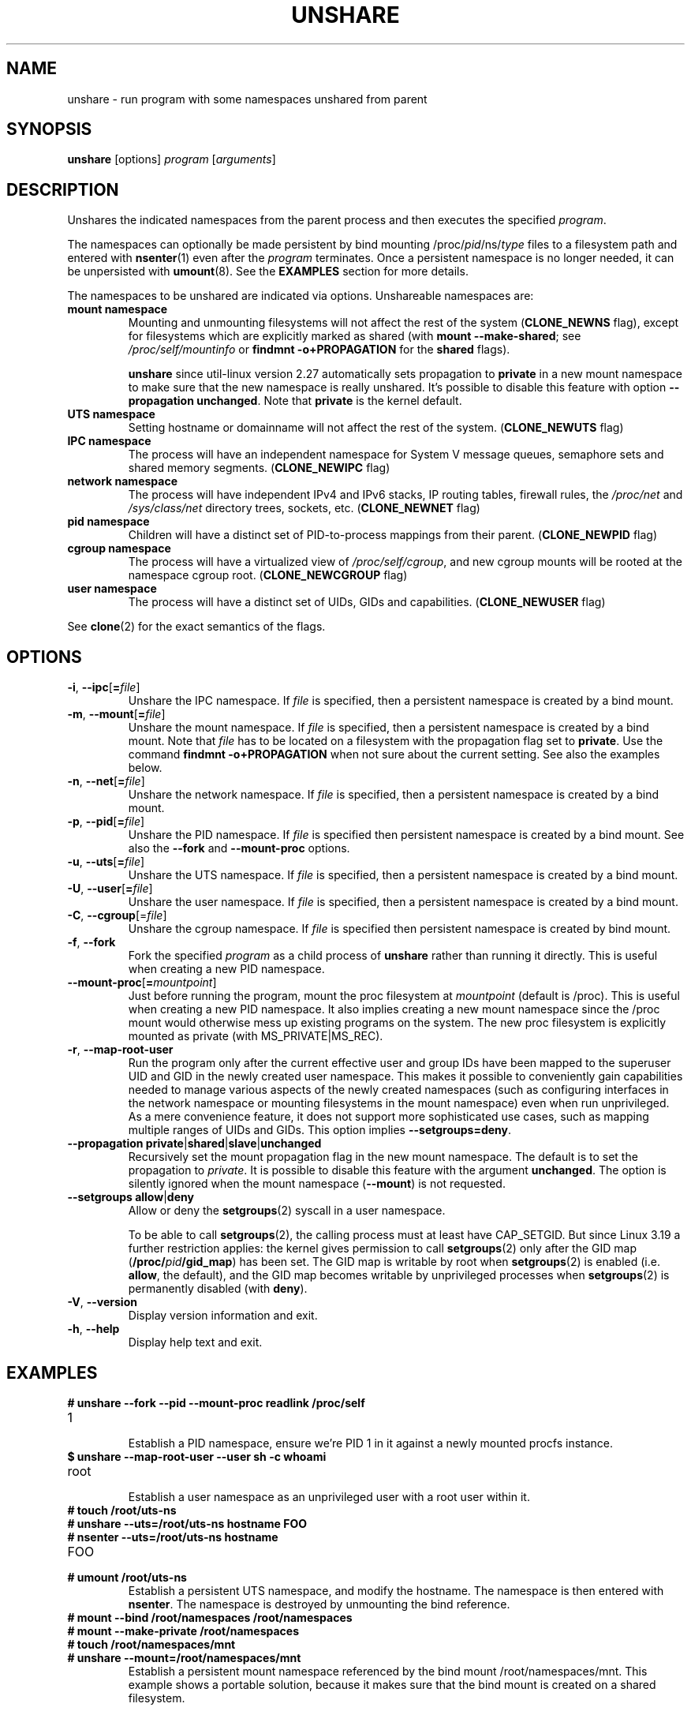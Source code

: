 .TH UNSHARE 1 "February 2016" "util-linux" "User Commands"
.SH NAME
unshare \- run program with some namespaces unshared from parent
.SH SYNOPSIS
.B unshare
[options]
.I program
.RI [ arguments ]
.SH DESCRIPTION
Unshares the indicated namespaces from the parent process and then executes
the specified \fIprogram\fR.
.PP
The namespaces can optionally be made persistent by bind mounting
/proc/\fIpid\fR/ns/\fItype\fR files to a filesystem path and entered with
.BR \%nsenter (1)
even after the \fIprogram\fR terminates.
Once a persistent \%namespace is no longer needed, it can be unpersisted with
.BR umount (8).
See the \fBEXAMPLES\fR section for more details.
.PP
The namespaces to be unshared are indicated via options.  Unshareable namespaces are:
.TP
.BR "mount namespace"
Mounting and unmounting filesystems will not affect the rest of the system
(\fBCLONE_NEWNS\fP flag), except for filesystems which are explicitly marked as
shared (with \fBmount --make-shared\fP; see \fI/proc/self/mountinfo\fP or
\fBfindmnt -o+PROPAGATION\fP for the \fBshared\fP flags).
.sp
.B unshare
since util-linux version 2.27 automatically sets propagation to \fBprivate\fP
in a new mount namespace to make sure that the new namespace is really
unshared.  It's possible to disable this feature with option
\fB\-\-propagation unchanged\fP.
Note that \fBprivate\fP is the kernel default.
.TP
.BR "UTS namespace"
Setting hostname or domainname will not affect the rest of the system.
(\fBCLONE_NEWUTS\fP flag)
.TP
.BR "IPC namespace"
The process will have an independent namespace for System V \%message queues,
semaphore sets and shared memory segments.  (\fBCLONE_NEWIPC\fP flag)
.TP
.BR "network namespace"
The process will have independent IPv4 and IPv6 stacks, IP routing tables,
firewall rules, the \fI/proc/net\fP and \fI/sys/class/net\fP directory trees,
sockets, etc.  (\fBCLONE_NEWNET\fP flag)
.TP
.BR "pid namespace"
Children will have a distinct set of PID-to-process mappings from their parent.
(\fBCLONE_NEWPID\fP flag)
.TP
.BR "cgroup namespace"
The process will have a virtualized view of \fI/proc\:/self\:/cgroup\fP, and new
cgroup mounts will be rooted at the namespace cgroup root.
(\fBCLONE_NEWCGROUP\fP flag)
.TP
.BR "user namespace"
The process will have a distinct set of UIDs, GIDs and capabilities.
(\fBCLONE_NEWUSER\fP flag)
.PP
See \fBclone\fR(2) for the exact semantics of the flags.
.SH OPTIONS
.TP
.BR \-i , " \-\-ipc" [ =\fIfile ]
Unshare the IPC namespace.  If \fIfile\fP is specified, then a persistent
namespace is created by a bind mount.
.TP
.BR \-m , " \-\-mount" [ =\fIfile ]
Unshare the mount namespace.  If \fIfile\fP is specified, then a persistent
namespace is created by a bind mount.
Note that \fIfile\fP has to be located on a filesystem with the propagation
flag set to \fBprivate\fP.  Use the command \fBfindmnt -o+PROPAGATION\fP
when not sure about the current setting.  See also the examples below.
.TP
.BR \-n , " \-\-net" [ =\fIfile ]
Unshare the network namespace.  If \fIfile\fP is specified, then a persistent
namespace is created by a bind mount.
.TP
.BR \-p , " \-\-pid" [ =\fIfile ]
Unshare the PID namespace.  If \fIfile\fP is specified then persistent
namespace is created by a bind mount.  See also the \fB--fork\fP and
\fB--mount-proc\fP options.
.TP
.BR \-u , " \-\-uts" [ =\fIfile ]
Unshare the UTS namespace.  If \fIfile\fP is specified, then a persistent
namespace is created by a bind mount.
.TP
.BR \-U , " \-\-user" [ =\fIfile ]
Unshare the user namespace.  If \fIfile\fP is specified, then a persistent
namespace is created by a bind mount.
.TP
.BR \-C , " \-\-cgroup"[=\fIfile\fP]
Unshare the cgroup namespace. If \fIfile\fP is specified then persistent namespace is created
by bind mount.
.TP
.BR \-f , " \-\-fork"
Fork the specified \fIprogram\fR as a child process of \fBunshare\fR rather than
running it directly.  This is useful when creating a new PID namespace.
.TP
.BR \-\-mount\-proc [ =\fImountpoint ]
Just before running the program, mount the proc filesystem at \fImountpoint\fP
(default is /proc).  This is useful when creating a new PID namespace.  It also
implies creating a new mount namespace since the /proc mount would otherwise
mess up existing programs on the system.  The new proc filesystem is explicitly
mounted as private (with MS_PRIVATE|MS_REC).
.TP
.BR \-r , " \-\-map\-root\-user"
Run the program only after the current effective user and group IDs have been mapped to
the superuser UID and GID in the newly created user namespace.  This makes it possible to
conveniently gain capabilities needed to manage various aspects of the newly created
namespaces (such as configuring interfaces in the network namespace or mounting filesystems in
the mount namespace) even when run unprivileged.  As a mere convenience feature, it does not support
more sophisticated use cases, such as mapping multiple ranges of UIDs and GIDs.
This option implies \fB--setgroups=deny\fR.
.TP
.BR "\-\-propagation private" | shared | slave | unchanged
Recursively set the mount propagation flag in the new mount namespace.  The default
is to set the propagation to \fIprivate\fP.  It is possible to disable this feature
with the argument \fBunchanged\fR.  The option is silently ignored when the mount
namespace (\fB\-\-mount\fP) is not requested.
.TP
.BR "\-\-setgroups allow" | deny
Allow or deny the
.BR setgroups (2)
syscall in a user namespace.
.sp
To be able to call
.BR setgroups (2),
the calling process must at least have CAP_SETGID.
But since Linux 3.19 a further restriction applies:
the kernel gives permission to call
.BR \%setgroups (2)
only after the GID map (\fB/proc/\fIpid\fB/gid_map\fR) has been set.
The GID map is writable by root when
.BR \%setgroups (2)
is enabled (i.e. \fBallow\fR, the default), and
the GID map becomes writable by unprivileged processes when
.BR \%setgroups (2)
is permanently disabled (with \fBdeny\fR).
.TP
.BR \-V , " \-\-version"
Display version information and exit.
.TP
.BR \-h , " \-\-help"
Display help text and exit.
.SH EXAMPLES
.TP
.B # unshare --fork --pid --mount-proc readlink /proc/self
.TQ
1
.br
Establish a PID namespace, ensure we're PID 1 in it against a newly mounted
procfs instance.
.TP
.B $ unshare --map-root-user --user sh -c whoami
.TQ
root
.br
Establish a user namespace as an unprivileged user with a root user within it.
.TP
.B # touch /root/uts-ns
.TQ
.B # unshare --uts=/root/uts-ns hostname FOO
.TQ
.B # nsenter --uts=/root/uts-ns hostname
.TQ
FOO
.TQ
.B # umount /root/uts-ns
.br
Establish a persistent UTS namespace, and modify the hostname.  The namespace
is then entered with \fBnsenter\fR.  The namespace is destroyed by unmounting
the bind reference.
.TP
.B # mount --bind /root/namespaces /root/namespaces
.TQ
.B # mount --make-private /root/namespaces
.TQ
.B # touch /root/namespaces/mnt
.TQ
.B # unshare --mount=/root/namespaces/mnt
.br
Establish a persistent mount namespace referenced by the bind mount
/root/namespaces/mnt.  This example shows a portable solution, because it
makes sure that the bind mount is created on a shared filesystem.

.SH SEE ALSO
.BR clone (2),
.BR unshare (2),
.BR mount (8)
.SH AUTHORS
.UR dottedmag@dottedmag.net
Mikhail Gusarov
.UE
.br
.UR kzak@redhat.com
Karel Zak
.UE
.SH AVAILABILITY
The unshare command is part of the util-linux package and is available from
ftp://ftp.kernel.org/pub/linux/utils/util-linux/.

